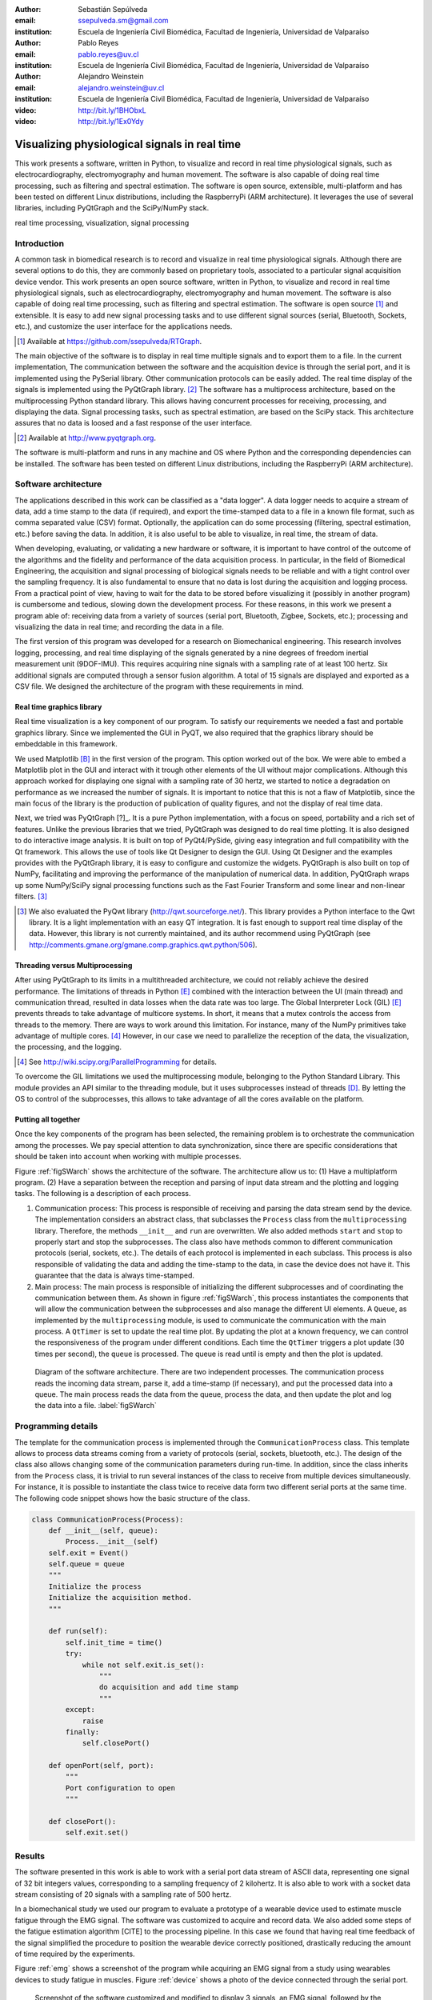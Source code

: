 :author: Sebastián Sepúlveda
:email: ssepulveda.sm@gmail.com
:institution: Escuela de Ingeniería Civil Biomédica, Facultad de Ingeniería, Universidad de Valparaíso

:author: Pablo Reyes
:email: pablo.reyes@uv.cl
:institution: Escuela de Ingeniería Civil Biomédica, Facultad de Ingeniería, Universidad de Valparaíso

:author: Alejandro Weinstein
:email: alejandro.weinstein@uv.cl
:institution: Escuela de Ingeniería Civil Biomédica, Facultad de Ingeniería, Universidad de Valparaíso

:video: http://bit.ly/1BHObxL
:video: http://bit.ly/1Ex0Ydy

------------------------------------------------
Visualizing physiological signals in real time
------------------------------------------------

.. class:: abstract

This work presents a software, written in Python, to visualize and record in real time physiological signals, such as electrocardiography,  electromyography and human movement. The software is also capable of doing real time processing, such as filtering and spectral estimation. The software is open source, extensible, multi-platform and has been tested on different Linux distributions, including the RaspberryPi (ARM architecture). It leverages the use of several libraries, including PyQtGraph and the SciPy/NumPy stack.

.. class:: keywords

   real time processing, visualization, signal processing

Introduction
------------

A common task in biomedical research is to record and visualize in real time physiological signals. Although there are several options to do this, they are commonly based on  proprietary tools, associated to a particular signal acquisition device vendor. This work presents an open source software, written in Python, to visualize and record in real time physiological signals, such as electrocardiography, electromyography and human movement. The software is also capable of doing real time processing, such as filtering and spectral estimation. The software is open source [#]_  and extensible. It is easy to add new signal processing tasks and to use different signal sources (serial, Bluetooth, Sockets, etc.), and customize the user interface for the applications needs.

.. [#] Available at https://github.com/ssepulveda/RTGraph.

The main objective of the software is to display in real time multiple signals and to export them to a file. In the current implementation, The communication between the software and the acquisition device is through the serial port, and it is implemented using the PySerial library. Other communication protocols can be easily added. The real time display of the signals is implemented using the PyQtGraph library. [#]_ The software has a multiprocess architecture, based on the multiprocessing Python standard library. This allows having concurrent processes for receiving, processing, and displaying the data. Signal processing tasks, such as spectral estimation, are based on the SciPy stack. This architecture assures that no data is loosed and a fast response of the user interface.

.. [#] Available at http://www.pyqtgraph.org.

The software is multi-platform and runs in any machine and OS where Python and the corresponding dependencies can be installed. The software has been tested on different Linux distributions, including the RaspberryPi (ARM architecture).


Software architecture
---------------------

The applications described in this work can be classified as a "data logger". A data logger needs to acquire a stream of data, add a time stamp to the data (if required), and export the time-stamped data to a file in a known file format, such as comma separated value (CSV) format. Optionally, the application can do some processing (filtering, spectral estimation, etc.) before saving the data. In addition, it is also useful to be able to visualize, in real time, the stream of data.

When developing, evaluating, or validating a new hardware or software, it is important to have  control of the outcome of the algorithms and the fidelity and performance of the data acquisition process. In particular, in the field of Biomedical Engineering, the acquisition and signal processing of biological signals needs to be reliable and with a tight control over the sampling frequency. It is also fundamental to ensure that no data is lost during the acquisition and logging process. From a practical point of view, having to wait for the data to be stored before visualizing it (possibly in another program) is cumbersome and tedious, slowing down the development process. For these reasons, in this work we present a program able of: receiving data from a variety of sources (serial port, Bluetooth, Zigbee, Sockets, etc.); processing and visualizing the data in real time; and recording the data in a file.

The first version of this program was developed for a research on Biomechanical engineering. This research involves logging, processing, and real time displaying of the signals generated by a nine degrees of freedom inertial measurement unit (9DOF-IMU). This requires acquiring nine signals with a sampling rate of at least 100 hertz. Six additional signals are computed through a sensor fusion algorithm. A total of 15 signals are displayed and exported as a CSV file. We designed the architecture of the program with these requirements in mind.


Real time graphics library
==========================

Real time visualization is a key component of our program. To satisfy our requirements we needed a fast and portable graphics library. Since we implemented the GUI in PyQT, we also required that the graphics library should be embeddable in this framework.

We used Matplotlib [B]_ in the first version of the program. This option worked out of the box. We were able to embed a Matplotlib plot in the GUI and interact with it trough other elements of the UI without major complications. Although this approach worked for displaying one signal with a sampling rate of 30 hertz, we started to notice a degradation on performance as we increased the number of signals. It is important to notice that this is not a flaw of Matplotlib, since the main focus of the library is the production of publication of quality figures, and not the display of real time data.

Next, we tried was PyQtGraph [?]_. It is a pure Python implementation, with a focus on speed, portability and a rich set of features. Unlike the previous libraries that we tried, PyQtGraph was designed to do real time plotting. It is also designed to do interactive image analysis. It is built on top of PyQt4/PySide, giving easy integration and full compatibility with the Qt framework. This allows the use of tools like Qt Designer to design the GUI. Using Qt Designer and the examples provides with the PyQtGraph library, it is easy to configure and customize the widgets. PyQtGraph is also built on top of NumPy, facilitating and improving the performance of the manipulation of numerical data. In addition, PyQtGraph wraps up some NumPy/SciPy signal processing functions such as the Fast Fourier Transform and some linear and non-linear filters. [#]_

.. [#] We also evaluated the PyQwt library (http://qwt.sourceforge.net/). This library provides a Python interface to the Qwt library. It is a light implementation with an easy QT integration. It is fast enough to support real time display of the data. However, this library is not currently maintained, and its author recommend using PyQtGraph (see http://comments.gmane.org/gmane.comp.graphics.qwt.python/506).


Threading versus Multiprocessing
================================

After using PyQtGraph to its limits in a multithreaded architecture, we could not reliably achieve the desired performance. The limitations of threads in Python [E]_ combined with the interaction between the UI (main thread) and communication thread, resulted in data losses when the data rate was too large. The Global Interpreter Lock (GIL) [E]_ prevents threads to take advantage of multicore systems. In short, it means that a mutex controls the access from threads to the memory. There are ways to work around this limitation. For instance, many of the NumPy primitives take advantage of multiple cores. [#]_ However, in our case we need to parallelize the reception of the data, the visualization, the processing, and the logging.

.. [#] See http://wiki.scipy.org/ParallelProgramming for details.

To overcome the GIL limitations we used the multiprocessing module, belonging to the Python Standard Library. This module provides an API similar to the threading module, but it uses subprocesses instead of threads [D]_. By letting the OS to control of the subprocesses, this allows to take advantage of all the cores available on the platform.

Putting all together
====================

Once the key components of the program has been selected, the remaining problem is to orchestrate the communication among the processes. We pay special attention to data synchronization, since there are specific considerations that should be taken into account when working with multiple processes.

Figure :ref:`figSWarch` shows the architecture of the software. The architecture allow us to: (1) Have a multiplatform program. (2) Have a separation between the reception and parsing of input data stream and the plotting and logging tasks. The following is a description of each process.

1. Communication process: This process is responsible of receiving and parsing the data stream send by the device. The implementation considers an abstract class, that subclasses the ``Process`` class from the ``multiprocessing`` library. Therefore, the methods  ``__init__`` and ``run`` are overwritten. We also added methods ``start`` and ``stop`` to properly start and stop the subprocesses. The class also have methods common to different communication protocols (serial, sockets, etc.). The details of each protocol is implemented in each subclass. This process is also responsible of validating the data and adding the time-stamp to the data, in case the device does not have it. This guarantee that the data is always time-stamped.

2. Main process: The main process is responsible of initializing the different subprocesses and of coordinating the communication between them. As shown in figure :ref:`figSWarch`, this process instantiates the components that will allow the communication between the subprocesses and also manage the different UI elements. A ``Queue``, as implemented by the ``multiprocessing`` module, is used to communicate the communication with the main process. A ``QtTimer`` is set to update the real time plot. By updating the plot at a known frequency, we can control the responsiveness of the program under different conditions. Each time the ``QtTimer`` triggers a plot update (30 times per second), the ``queue`` is processed. The queue is read until is empty and then the plot is updated.

.. figure:: sw_architecture.pdf

   Diagram of the software architecture. There are two independent processes. The communication process reads the incoming data stream, parse it, add a time-stamp (if necessary), and put the processed data into a queue. The main process reads the data from the queue, process the data, and then update the plot and log the data into a file. :label:`figSWarch`


Programming details
-------------------

The template for the communication process is implemented through the ``CommunicationProcess`` class. This template allows to process data streams coming from a variety of protocols (serial, sockets, bluetooth, etc.). The design of the class  also allows changing some of the communication parameters during run-time. In addition, since the class inherits from the ``Process`` class, it is trivial to run several instances of the class to receive from multiple devices simultaneously. For instance, it is possible to instantiate the class twice to receive data form two different serial ports at the same time. The following code snippet shows how the basic structure of the class. 

.. code-block:: python

	class CommunicationProcess(Process):
	    def __init__(self, queue):
	        Process.__init__(self)
            self.exit = Event()
            self.queue = queue
            """
            Initialize the process
            Initialize the acquisition method.
            """

            def run(self):
                self.init_time = time()
                try:
                    while not self.exit.is_set():
                        """
                        do acquisition and add time stamp
                        """
                except:
                    raise
                finally:
                    self.closePort()

            def openPort(self, port):
                """
                Port configuration to open
                """

            def closePort():
                self.exit.set()


Results
-------

The software presented in this work is able to work with a serial port data stream of ASCII data, representing one signal of 32 bit integers values, corresponding to a sampling frequency of 2 kilohertz. It is also able to work with a socket data stream consisting of 20 signals with a sampling rate of 500 hertz. 

In a biomechanical study we used our program to evaluate a prototype of a wearable device used to estimate muscle fatigue through the EMG signal. The software was customized to acquire and record data. We also added some steps of the fatigue estimation algorithm [CITE] to the processing pipeline. In this case we found that having real time feedback of the signal simplified  the procedure to position the wearable device correctly positioned, drastically reducing the amount of time required by the experiments.

Figure :ref:`emg` shows a screenshot of the program while acquiring an EMG signal from a study using wearables devices to study fatigue in muscles. Figure :ref:`device` shows a photo of the device connected through the serial port.

.. figure:: emg.png
    
    Screenshot of the software customized and modified to display 3 signals, an EMG signal, followed by the proccessed signal to calculate the fatigue indicator, and finally three signals of acceleration, corresponding for the three axis. :label:`emg`

.. figure:: emg.png
    
    Photo of the prototype device used in the study. An Arduino development platform is used to acquire the signals, and transfered to a computer running the software. :label:`device`


An important feature of our program is the easiness to customize it to a specific application. For instance, the software is being used to acquire a set of pressure signals from a device used to monitor monitor nutrition disorders in premature infants. The customization included: (1) modifying the software acquire two pressure signals from the serial port; and (2) to perform some specific signal processing before displaying  to display the results of the monitoring. In this example it is important to emphasize that the changes to the program were made by a researcher different than the main developer of our program. We claim that this is possible because our program is written in Python. This makes it easier to understand and modify the code than a program written in a lower level language.

See the following links for two examples where the software is used to acquire EMG signals from different devices: http://bit.ly/1BHObxL, http://bit.ly/1Ex0Ydy.

The software presented in this work has been tested with different devices, communication protocols, platforms and operating systems (OSs). The initial development was done and tested on the platforms x86, x64 and ARM (RaspberryPy) running Linux. However, this version of the software did not worked as expected on OS X and Windows, due to some restrictions of the multiprocessing library in these OSs. Despite the fact that OS X is a Unix-like OS, there are some multiprocessing methods not implemented in the multiprocessing library. In particular, the method ``qsize``, used to get the approximated size of the queue, is not implemented in OS X. The lack of the ``os.fork()`` call in Windows add some extra limitation when running a program on this OS. Since in this case a child process can not access the parent resources, it is necessary that subclasses of the ``Process`` class must be picklable. Although the documentation of the library contains some suggestions to overcome this restrictions, currently we are not able to run our program on Windows.

Conclusions
-----------

In this work we presented a program developed to record, process and visualize physiological signals in real time. Although many people consider Python as a "slow" language, this work shows that it is possible to use Python to write applications able to work in real time. At the same time, the clarity and simplicity of Python allowed us to end up in a program that it is easy to modify and extend, even by people who is not familiar with the base code.

We also believe that our solution is a contribution to the open source and Do It Yourself (DIY) communities. Typically, programs to receive and manipulate data in real time are developed using proprietary tools such as LabView or MATLAB. The cost of these tools prevent users of these communities to have access to solutions like the described in this work.


This software could lead to good solution for rapid prototyping and for the growing community based on the open source and DIY. Has shown in the Use cases, most of the devices are prototyped with development platforms like Arduino. This software could help in the development of similar projects, even in more general engineering projects or others fields. A more general software could be developed to enable the DIY and electronics enthusiast to have simple tools to start in the electronics and programming world.

In the future our first priority is to make our program work in platforms running OS X and Windows. We are currently investigating how to overcome the restriction imposed by the multiprocessing platform on these OSs. Next, we will focus on improving the UI. In particular, we will add the option to change the software behavior, in terms of plot and processing parameters, on the fly, instead of requiring a change in the source code. Finally, we will refactor the architecture of the program to improve the performance, so we can handle higher data rates. In this respect, the main change we plan to do is to move the signal processing computation to another process, leveraging the existence of multi-core machines. (PROBABLEMENTE MAL REDACTADO. REVISAR).


Acknowledgments
---------------

This research was partially supported by the Advanced Center for Electrical and
Electronic Engineering, Basal Project FB0008, Conicyt.

References
----------
.. [A] L. Campagnola. *PyQtGraph. Scientific Graphics and GUI Library for Python*,

.. [B] J. D. Hunter. *Matplotlib: A 2D graphics environment*,
			Computing In Science \& Engineering, 9(3):90-95, IEEE COMPUTER SOC, 2007.

.. [D] https://docs.python.org/2/library/multiprocessing.html

.. [E] Beazley, David. *Understanding the python gil*, In PyCON Python Conference. Atlanta, Georgia. 2010.



..  LocalWords:  electromyography SciPy NumPy biomedical RaspberryPi PySerial multiprocess
